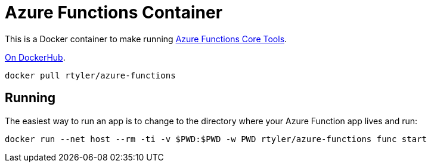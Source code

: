 = Azure Functions Container

This is a Docker container to make running
link:https://docs.microsoft.com/en-us/azure/azure-functions/functions-run-local[Azure Functions Core Tools].


link:https://hub.docker.com/r/rtyler/azure-functions/[On DockerHub].

[source]
----
docker pull rtyler/azure-functions
----

== Running

The easiest way to run an app is to change to the directory where your Azure
Function app lives and run:

[source,bash]
----
docker run --net host --rm -ti -v $PWD:$PWD -w PWD rtyler/azure-functions func start
----
